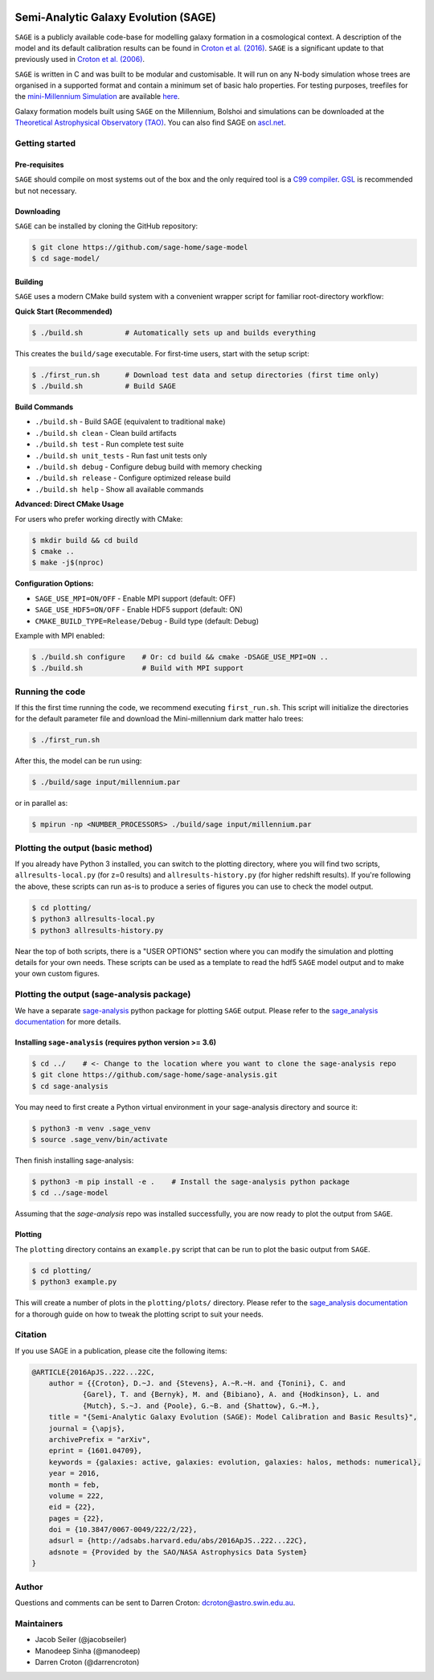 |GitHub CI| |DOCS| 
*************************************
Semi-Analytic Galaxy Evolution (SAGE)
*************************************

``SAGE`` is a publicly available code-base for modelling galaxy formation in a
cosmological context. A description of the model and its default calibration
results can be found in `Croton et al. (2016) <https://arxiv.org/abs/1601.04709>`_.
``SAGE`` is a significant update to that previously used in `Croton et al. (2006) <http://arxiv.org/abs/astro-ph/0508046>`_.

``SAGE`` is written in C and was built to be modular and customisable.
It will run on any N-body simulation whose trees are organised in a supported format and contain a minimum set of basic halo properties.
For testing purposes, treefiles for the `mini-Millennium Simulation <http://arxiv.org/abs/astro-ph/0504097>`_ are available
`here <https://data-portal.hpc.swin.edu.au/dataset/mini-millennium-simulation>`_.

Galaxy formation models built using ``SAGE`` on the Millennium, Bolshoi and simulations can be downloaded at the
`Theoretical Astrophysical Observatory (TAO) <https://tao.asvo.org.au/>`_. You can also find SAGE on `ascl.net <http://ascl.net/1601.006>`_.

Getting started
===============

Pre-requisites
--------------

``SAGE`` should compile on most systems out of the box and the only required tool is a `C99  compiler <https://en.wikipedia.org/wiki/C99>`_.
`GSL <http://www.gnu.org/software/gsl/>`_ is recommended but not necessary.

Downloading
-----------

``SAGE`` can be installed by cloning the GitHub repository:

.. code::

    $ git clone https://github.com/sage-home/sage-model
    $ cd sage-model/

Building
--------

``SAGE`` uses a modern CMake build system with a convenient wrapper script for familiar root-directory workflow:

**Quick Start (Recommended)**

.. code::

    $ ./build.sh          # Automatically sets up and builds everything

This creates the ``build/sage`` executable. For first-time users, start with the setup script:

.. code::

    $ ./first_run.sh      # Download test data and setup directories (first time only)
    $ ./build.sh          # Build SAGE

**Build Commands**

- ``./build.sh`` - Build SAGE (equivalent to traditional ``make``)
- ``./build.sh clean`` - Clean build artifacts  
- ``./build.sh test`` - Run complete test suite
- ``./build.sh unit_tests`` - Run fast unit tests only
- ``./build.sh debug`` - Configure debug build with memory checking
- ``./build.sh release`` - Configure optimized release build
- ``./build.sh help`` - Show all available commands

**Advanced: Direct CMake Usage**

For users who prefer working directly with CMake:

.. code::

    $ mkdir build && cd build
    $ cmake ..
    $ make -j$(nproc)

**Configuration Options:**

- ``SAGE_USE_MPI=ON/OFF`` - Enable MPI support (default: OFF)
- ``SAGE_USE_HDF5=ON/OFF`` - Enable HDF5 support (default: ON)  
- ``CMAKE_BUILD_TYPE=Release/Debug`` - Build type (default: Debug)

Example with MPI enabled:

.. code::

    $ ./build.sh configure    # Or: cd build && cmake -DSAGE_USE_MPI=ON ..
    $ ./build.sh              # Build with MPI support

Running the code
================

If this the first time running the code, we recommend executing
``first_run.sh``.  This script will initialize the directories for the default
parameter file and download the Mini-millennium dark matter halo trees:

.. code::

    $ ./first_run.sh

After this, the model can be run using:

.. code::

    $ ./build/sage input/millennium.par

or in parallel as:

.. code::

    $ mpirun -np <NUMBER_PROCESSORS> ./build/sage input/millennium.par

Plotting the output (basic method)
==================================

If you already have Python 3 installed, you can switch to the plotting directory, where you will find two scripts, 
``allresults-local.py`` (for z=0 results) and ``allresults-history.py`` (for higher redshift results). 
If you're following the above, these scripts can run as-is to produce a series of figures you can use to check the model output.

.. code::

    $ cd plotting/
    $ python3 allresults-local.py
    $ python3 allresults-history.py

Near the top of both scripts, there is a "USER OPTIONS" section where you can modify the simulation and plotting details for your own needs. 
These scripts can be used as a template to read the hdf5 ``SAGE`` model output and to make your own custom figures.


Plotting the output (sage-analysis package)
===========================================

We have a separate `sage-analysis <https://github.com/sage-home/sage-analysis/>`_ python package for plotting ``SAGE`` output. Please refer to the `sage_analysis
documentation <https://sage-analysis.readthedocs.io/en/latest/user/analyzing_sage.html>`_ for more details. 


Installing ``sage-analysis`` (requires python version >= 3.6)
--------------------------------------------------------------

.. code::

    $ cd ../    # <- Change to the location where you want to clone the sage-analysis repo
    $ git clone https://github.com/sage-home/sage-analysis.git
    $ cd sage-analysis  

You may need to first create a Python virtual environment in your sage-analysis directory and source it:

.. code::

    $ python3 -m venv .sage_venv
    $ source .sage_venv/bin/activate

Then finish installing sage-analysis:

.. code::

    $ python3 -m pip install -e .    # Install the sage-analysis python package
    $ cd ../sage-model 

Assuming that the `sage-analysis` repo was installed successfully, you are now ready to plot the output from ``SAGE``.

Plotting
--------

The ``plotting`` directory contains an ``example.py`` script that can be run to plot the basic output from ``SAGE``.

.. code::

    $ cd plotting/
    $ python3 example.py

This will create a number of plots in the ``plotting/plots/`` directory. Please refer to the `sage_analysis
documentation <https://sage-analysis.readthedocs.io/en/latest/user/analyzing_sage.html>`_ for a thorough guide on how
to tweak the plotting script to suit your needs.


Citation
=========

If you use SAGE in a publication, please cite the following items:

.. code::

    @ARTICLE{2016ApJS..222...22C,
    	author = {{Croton}, D.~J. and {Stevens}, A.~R.~H. and {Tonini}, C. and
		{Garel}, T. and {Bernyk}, M. and {Bibiano}, A. and {Hodkinson}, L. and
		{Mutch}, S.~J. and {Poole}, G.~B. and {Shattow}, G.~M.},
	title = "{Semi-Analytic Galaxy Evolution (SAGE): Model Calibration and Basic Results}",
    	journal = {\apjs},
    	archivePrefix = "arXiv",
    	eprint = {1601.04709},
    	keywords = {galaxies: active, galaxies: evolution, galaxies: halos, methods: numerical},
    	year = 2016,
    	month = feb,
    	volume = 222,
    	eid = {22},
    	pages = {22},
    	doi = {10.3847/0067-0049/222/2/22},
    	adsurl = {http://adsabs.harvard.edu/abs/2016ApJS..222...22C},
    	adsnote = {Provided by the SAO/NASA Astrophysics Data System}
    }

Author
=======

Questions and comments can be sent to Darren Croton: dcroton@astro.swin.edu.au.

Maintainers
============

- Jacob Seiler (@jacobseiler)
- Manodeep Sinha (@manodeep)
- Darren Croton (@darrencroton)

.. |GitHub CI| image:: https://github.com/sage-home/sage-model/actions/workflows/ci.yml/badge.svg
   :target: https://github.com/sage-home/sage-model/actions
   :alt: GitHub Actions Status
   
.. |DOCS| image:: https://img.shields.io/readthedocs/sage-model/latest.svg?logo=read%20the%20docs&logoColor=white&label=Docs
    :alt: RTD Badge
    :target: https://sage-model.readthedocs.io/en/latest/index.html

